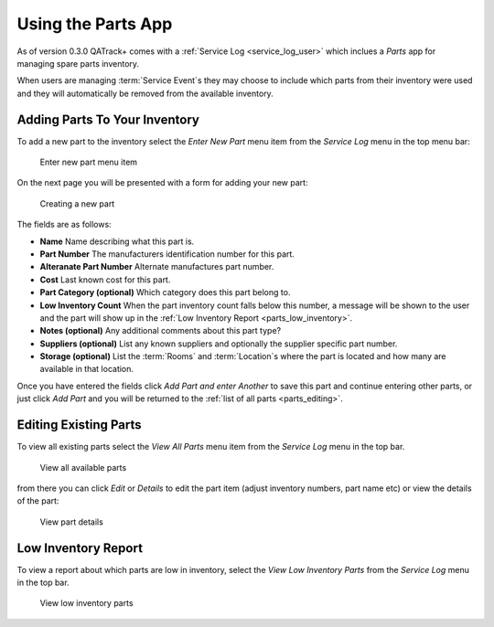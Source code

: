 .. _parts_user:

Using the Parts App
===================

As of version 0.3.0 QATrack+ comes with a :ref:`Service Log <service_log_user>`
which inclues a `Parts` app for managing spare parts inventory.

When users are managing :term:`Service Event`\s they may choose to include
which parts from their inventory were used and they will automatically be
removed from the available inventory.

Adding Parts To Your Inventory
------------------------------

To add a new part to the inventory select the `Enter New Part` menu item from
the `Service Log` menu in the top menu bar:

.. figure:: images/add_parts_menu.png
   :alt: Enter new part menu item

   Enter new part menu item

On the next page you will be presented with a form for adding your new part:

.. figure:: images/create_part.png
   :alt: Creating a new part

   Creating a new part


The fields are as follows:

* **Name** Name describing what this part is.
* **Part Number** The manufacturers identification number for this part.
* **Alteranate Part Number** Alternate manufactures part number.
* **Cost** Last known cost for this part.
* **Part Category (optional)** Which category does this part belong to.
* **Low Inventory Count** When the part inventory count falls below this
  number, a message will be shown to the user and the part will show up in the
  :ref:`Low Inventory Report <parts_low_inventory>`.
* **Notes (optional)** Any additional comments about this part type?
* **Suppliers (optional)** List any known suppliers and optionally the supplier
  specific part number.
* **Storage (optional)** List the :term:`Rooms` and :term:`Location`\s where the
  part is located and how many are available in that location.


Once you have entered the fields click `Add Part and enter Another` to save
this part and continue entering other parts, or just click `Add Part` and you
will be returned to the :ref:`list of all parts <parts_editing>`.


.. _parts_editing:

Editing Existing Parts
----------------------

To view all existing parts select the `View All Parts` menu item from the
`Service Log` menu in the top bar.

.. figure:: images/view_all_parts.png
   :alt: View all available parts

   View all available parts


from there you can click `Edit` or `Details` to edit the part item (adjust
inventory numbers, part name etc) or view the details of the part:


.. figure:: images/view_part_details.png
   :alt: View part details

   View part details

.. _parts_low_inventory:


Low Inventory Report
--------------------

To view a report about which parts are low in inventory, select the `View Low
Inventory Parts` from the `Service Log` menu in the top bar.


.. figure:: images/view_low_parts.png
   :alt: View low inventory parts

   View low inventory parts
